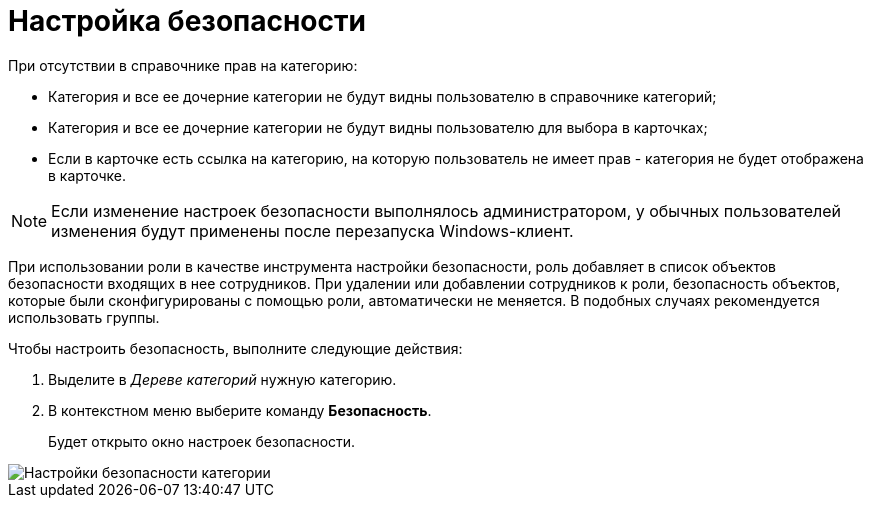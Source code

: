 = Настройка безопасности

При отсутствии в справочнике прав на категорию:

* Категория и все ее дочерние категории не будут видны пользователю в справочнике категорий;
* Категория и все ее дочерние категории не будут видны пользователю для выбора в карточках;
* Если в карточке есть ссылка на категорию, на которую пользователь не имеет прав - категория не будет отображена в карточке.

[NOTE]
====
Если изменение настроек безопасности выполнялось администратором, у обычных пользователей изменения будут применены после перезапуска Windows-клиент.
====

При использовании роли в качестве инструмента настройки безопасности, роль добавляет в список объектов безопасности входящих в нее сотрудников. При удалении или добавлении сотрудников к роли, безопасность объектов, которые были сконфигурированы с помощью роли, автоматически не меняется. В подобных случаях рекомендуется использовать группы.

Чтобы настроить безопасность, выполните следующие действия:

. Выделите в _Дереве категорий_ нужную категорию.
. В контекстном меню выберите команду *Безопасность*.
+
Будет открыто окно настроек безопасности.

image::cat_Category_security.png[Настройки безопасности категории]
